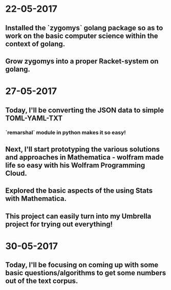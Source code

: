 * 22-05-2017
** Installed the `zygomys` golang package so as to work on the basic computer science within the context of golang.
** Grow zygomys into a proper Racket-system on golang.
* 27-05-2017
** Today, I'll be  converting the JSON data to simple TOML-YAML-TXT
*** `remarshal` module in python makes it so easy!
** Next, I'll start prototyping the various solutions and approaches in Mathematica - wolfram made life so easy with his Wolfram Programming Cloud.
** Explored the basic aspects of the using Stats with Mathematica.
** This project can easily turn into my Umbrella project for trying out everything!
* 30-05-2017
** Today, I'll be focusing on coming up with some basic questions/algorithms to get some numbers out of the text corpus.
